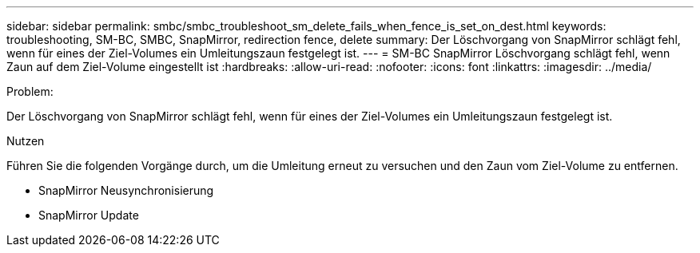 ---
sidebar: sidebar 
permalink: smbc/smbc_troubleshoot_sm_delete_fails_when_fence_is_set_on_dest.html 
keywords: troubleshooting, SM-BC, SMBC, SnapMirror, redirection fence, delete 
summary: Der Löschvorgang von SnapMirror schlägt fehl, wenn für eines der Ziel-Volumes ein Umleitungszaun festgelegt ist. 
---
= SM-BC SnapMirror Löschvorgang schlägt fehl, wenn Zaun auf dem Ziel-Volume eingestellt ist
:hardbreaks:
:allow-uri-read: 
:nofooter: 
:icons: font
:linkattrs: 
:imagesdir: ../media/


.Problem:
[role="lead"]
Der Löschvorgang von SnapMirror schlägt fehl, wenn für eines der Ziel-Volumes ein Umleitungszaun festgelegt ist.

.Nutzen
Führen Sie die folgenden Vorgänge durch, um die Umleitung erneut zu versuchen und den Zaun vom Ziel-Volume zu entfernen.

* SnapMirror Neusynchronisierung
* SnapMirror Update

